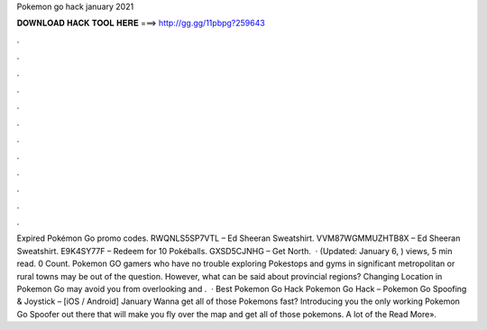Pokemon go hack january 2021

𝐃𝐎𝐖𝐍𝐋𝐎𝐀𝐃 𝐇𝐀𝐂𝐊 𝐓𝐎𝐎𝐋 𝐇𝐄𝐑𝐄 ===> http://gg.gg/11pbpg?259643

.

.

.

.

.

.

.

.

.

.

.

.

Expired Pokémon Go promo codes. RWQNLS5SP7VTL – Ed Sheeran Sweatshirt. VVM87WGMMUZHTB8X – Ed Sheeran Sweatshirt. E9K4SY77F – Redeem for 10 Pokéballs. GXSD5CJNHG – Get North.  · (Updated: January 6, ) views, 5 min read. 0 Count. Pokemon GO gamers who have no trouble exploring Pokestops and gyms in significant metropolitan or rural towns may be out of the question. However, what can be said about provincial regions? Changing Location in Pokemon Go may avoid you from overlooking and .  · Best Pokemon Go Hack Pokemon Go Hack – Pokemon Go Spoofing & Joystick – [iOS / Android] January Wanna get all of those Pokemons fast? Introducing you the only working Pokemon Go Spoofer out there that will make you fly over the map and get all of those pokemons. A lot of the Read More».
